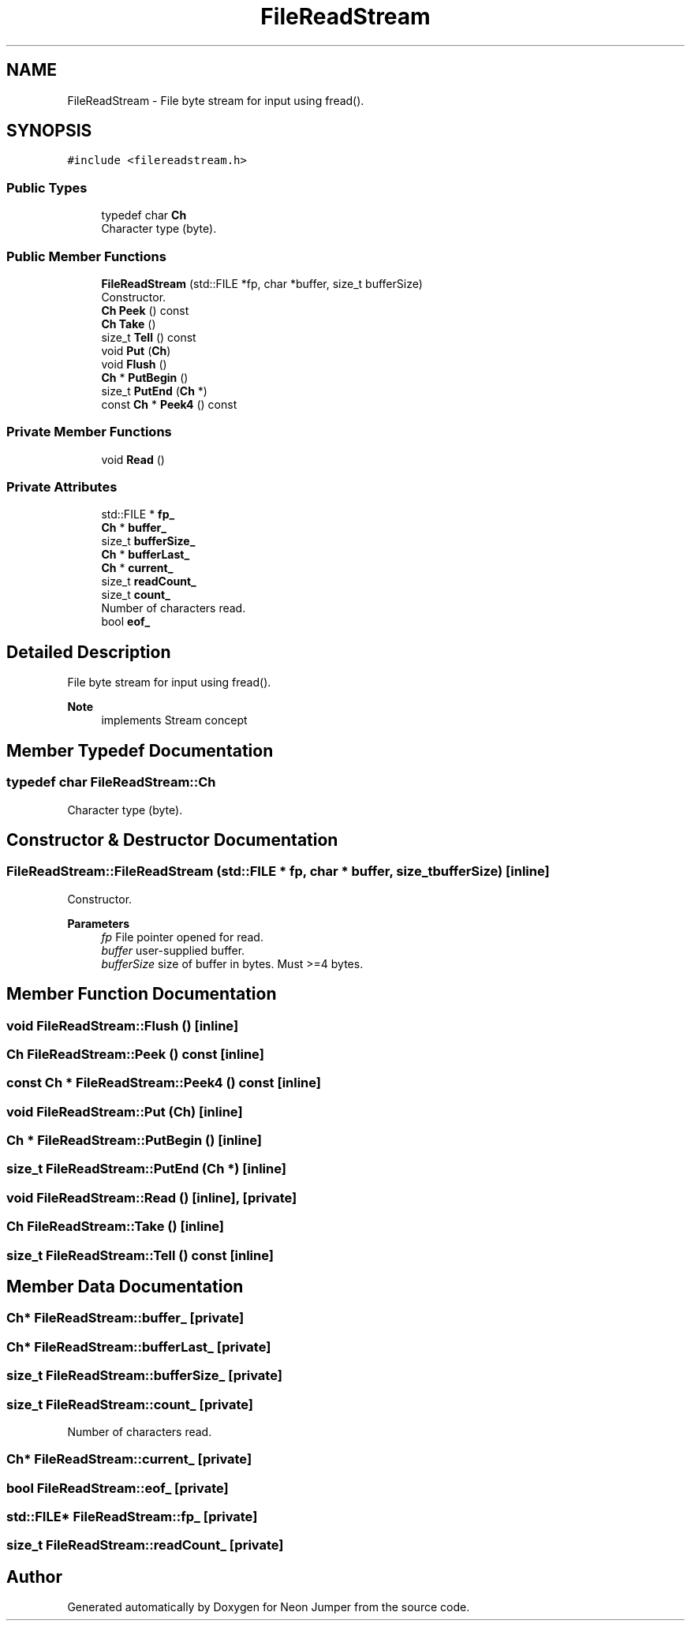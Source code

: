 .TH "FileReadStream" 3 "Fri Jan 21 2022" "Neon Jumper" \" -*- nroff -*-
.ad l
.nh
.SH NAME
FileReadStream \- File byte stream for input using fread()\&.  

.SH SYNOPSIS
.br
.PP
.PP
\fC#include <filereadstream\&.h>\fP
.SS "Public Types"

.in +1c
.ti -1c
.RI "typedef char \fBCh\fP"
.br
.RI "Character type (byte)\&. "
.in -1c
.SS "Public Member Functions"

.in +1c
.ti -1c
.RI "\fBFileReadStream\fP (std::FILE *fp, char *buffer, size_t bufferSize)"
.br
.RI "Constructor\&. "
.ti -1c
.RI "\fBCh\fP \fBPeek\fP () const"
.br
.ti -1c
.RI "\fBCh\fP \fBTake\fP ()"
.br
.ti -1c
.RI "size_t \fBTell\fP () const"
.br
.ti -1c
.RI "void \fBPut\fP (\fBCh\fP)"
.br
.ti -1c
.RI "void \fBFlush\fP ()"
.br
.ti -1c
.RI "\fBCh\fP * \fBPutBegin\fP ()"
.br
.ti -1c
.RI "size_t \fBPutEnd\fP (\fBCh\fP *)"
.br
.ti -1c
.RI "const \fBCh\fP * \fBPeek4\fP () const"
.br
.in -1c
.SS "Private Member Functions"

.in +1c
.ti -1c
.RI "void \fBRead\fP ()"
.br
.in -1c
.SS "Private Attributes"

.in +1c
.ti -1c
.RI "std::FILE * \fBfp_\fP"
.br
.ti -1c
.RI "\fBCh\fP * \fBbuffer_\fP"
.br
.ti -1c
.RI "size_t \fBbufferSize_\fP"
.br
.ti -1c
.RI "\fBCh\fP * \fBbufferLast_\fP"
.br
.ti -1c
.RI "\fBCh\fP * \fBcurrent_\fP"
.br
.ti -1c
.RI "size_t \fBreadCount_\fP"
.br
.ti -1c
.RI "size_t \fBcount_\fP"
.br
.RI "Number of characters read\&. "
.ti -1c
.RI "bool \fBeof_\fP"
.br
.in -1c
.SH "Detailed Description"
.PP 
File byte stream for input using fread()\&. 


.PP
\fBNote\fP
.RS 4
implements Stream concept 
.RE
.PP

.SH "Member Typedef Documentation"
.PP 
.SS "typedef char \fBFileReadStream::Ch\fP"

.PP
Character type (byte)\&. 
.SH "Constructor & Destructor Documentation"
.PP 
.SS "FileReadStream::FileReadStream (std::FILE * fp, char * buffer, size_t bufferSize)\fC [inline]\fP"

.PP
Constructor\&. 
.PP
\fBParameters\fP
.RS 4
\fIfp\fP File pointer opened for read\&. 
.br
\fIbuffer\fP user-supplied buffer\&. 
.br
\fIbufferSize\fP size of buffer in bytes\&. Must >=4 bytes\&. 
.RE
.PP

.SH "Member Function Documentation"
.PP 
.SS "void FileReadStream::Flush ()\fC [inline]\fP"

.SS "\fBCh\fP FileReadStream::Peek () const\fC [inline]\fP"

.SS "const \fBCh\fP * FileReadStream::Peek4 () const\fC [inline]\fP"

.SS "void FileReadStream::Put (\fBCh\fP)\fC [inline]\fP"

.SS "\fBCh\fP * FileReadStream::PutBegin ()\fC [inline]\fP"

.SS "size_t FileReadStream::PutEnd (\fBCh\fP *)\fC [inline]\fP"

.SS "void FileReadStream::Read ()\fC [inline]\fP, \fC [private]\fP"

.SS "\fBCh\fP FileReadStream::Take ()\fC [inline]\fP"

.SS "size_t FileReadStream::Tell () const\fC [inline]\fP"

.SH "Member Data Documentation"
.PP 
.SS "\fBCh\fP* FileReadStream::buffer_\fC [private]\fP"

.SS "\fBCh\fP* FileReadStream::bufferLast_\fC [private]\fP"

.SS "size_t FileReadStream::bufferSize_\fC [private]\fP"

.SS "size_t FileReadStream::count_\fC [private]\fP"

.PP
Number of characters read\&. 
.SS "\fBCh\fP* FileReadStream::current_\fC [private]\fP"

.SS "bool FileReadStream::eof_\fC [private]\fP"

.SS "std::FILE* FileReadStream::fp_\fC [private]\fP"

.SS "size_t FileReadStream::readCount_\fC [private]\fP"


.SH "Author"
.PP 
Generated automatically by Doxygen for Neon Jumper from the source code\&.
